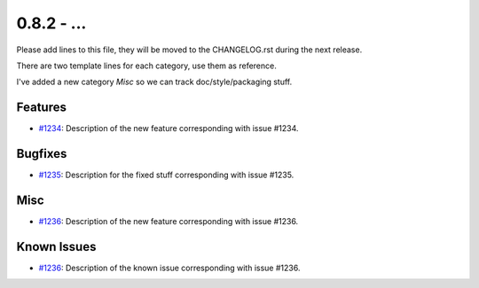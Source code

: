 0.8.2 - ...
++++++++++++++++++++

Please add lines to this file, they will be moved to the CHANGELOG.rst during
the next release.

There are two template lines for each category, use them as reference.

I've added a new category `Misc` so we can track doc/style/packaging stuff.

Features
~~~~~~~~
- `#1234 <https://leap.se/code/issues/1234>`_: Description of the new feature corresponding with issue #1234.

Bugfixes
~~~~~~~~
- `#1235 <https://leap.se/code/issues/1235>`_: Description for the fixed stuff corresponding with issue #1235.

Misc
~~~~
- `#1236 <https://leap.se/code/issues/1236>`_: Description of the new feature corresponding with issue #1236.

Known Issues
~~~~~~~~~~~~
- `#1236 <https://leap.se/code/issues/1236>`_: Description of the known issue corresponding with issue #1236.
